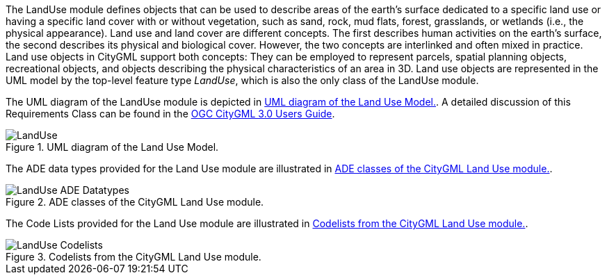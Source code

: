 
The LandUse module defines objects that can be used to describe areas of the earth’s surface dedicated to a specific land use or having a specific land cover with or without vegetation, such as sand, rock, mud flats, forest, grasslands, or wetlands (i.e., the physical appearance). Land use and land cover are different concepts. The first describes human activities on the earth’s surface, the second describes its physical and biological cover. However, the two concepts are interlinked and often mixed in practice. Land use objects in CityGML support both concepts: They can be employed to represent parcels, spatial planning objects, recreational objects, and objects describing the physical characteristics of an area in 3D.
Land use objects are represented in the UML model by the top-level feature type _LandUse_, which is also the only class of the LandUse module.

The UML diagram of the LandUse module is depicted in <<landuse-uml>>. A detailed discussion of this Requirements Class can be found in the  link:http://docs.opengeospatial.org/DRAFTS/20-066.html#ug-model-land-use-section[OGC CityGML 3.0 Users Guide].

[[landuse-uml]]
.UML diagram of the Land Use Model.

image::figures/LandUse.png[]

The ADE data types provided for the Land Use module are illustrated in <<landuse-uml-ade-types>>.

[[landuse-uml-ade-types]]
.ADE classes of the CityGML Land Use module.
image::figures/LandUse-ADE_Datatypes.png[]

The Code Lists provided for the Land Use module are illustrated in <<landuse-uml-codelists>>.

[[landuse-uml-codelists]]
.Codelists from the CityGML Land Use module.
image::figures/LandUse-Codelists.png[]
